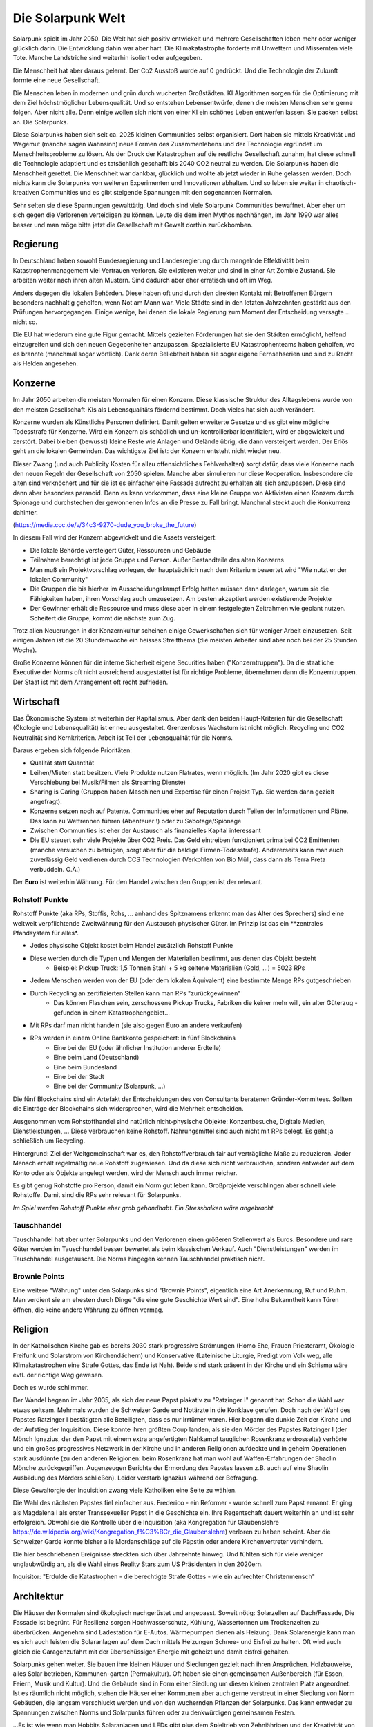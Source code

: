 Die Solarpunk Welt
==================

Solarpunk spielt im Jahr 2050. Die Welt hat sich positiv entwickelt und mehrere Gesellschaften leben mehr oder weniger glücklich darin. Die Entwicklung dahin war aber hart. Die Klimakatastrophe forderte mit Unwettern und Missernten viele Tote. Manche Landstriche sind weiterhin isoliert oder aufgegeben.

Die Menschheit hat aber daraus gelernt. Der Co2 Ausstoß wurde auf 0 gedrückt. Und die Technologie der Zukunft formte eine neue Gesellschaft.

Die Menschen leben in modernen und grün durch wucherten Großstädten. KI Algorithmen sorgen für die Optimierung mit dem Ziel höchstmöglicher Lebensqualität. Und so entstehen Lebensentwürfe, denen die meisten Menschen sehr gerne folgen. Aber nicht alle. Denn einige wollen sich nicht von einer KI ein schönes Leben entwerfen lassen. Sie packen selbst an. Die Solarpunks.

Diese Solarpunks haben sich seit ca. 2025 kleinen Communities selbst organisiert. Dort haben sie mittels Kreativität und Wagemut (manche sagen Wahnsinn) neue Formen des Zusammenlebens und der Technologie ergründet um Menschheitsprobleme zu lösen. Als der Druck der Katastrophen auf die restliche Gesellschaft zunahm, hat diese schnell die Technologie adaptiert und es tatsächlich geschafft bis 2040 CO2 neutral zu werden. Die Solarpunks haben die Menschheit gerettet. Die Menschheit war dankbar, glücklich und wollte ab jetzt wieder in Ruhe gelassen werden. Doch nichts kann die Solarpunks von weiteren Experimenten und Innovationen abhalten. Und so leben sie weiter in chaotisch-kreativen Communities und es gibt steigende Spannungen mit den sogenannten Normalen.

Sehr selten sie diese Spannungen gewalttätig. Und doch sind viele Solarpunk Communities bewaffnet. Aber eher um sich gegen die Verlorenen verteidigen zu können. Leute die dem irren Mythos nachhängen, im Jahr 1990 war alles besser und man möge bitte jetzt die Gesellschaft mit Gewalt dorthin zurückbomben.


Regierung
---------

In Deutschland haben sowohl Bundesregierung und Landesregierung durch mangelnde Effektivität beim Katastrophenmanagement viel Vertrauen verloren. Sie existieren weiter und sind in einer Art Zombie Zustand. Sie arbeiten weiter nach ihren alten Mustern. Sind dadurch aber eher erratisch und oft im Weg.

Anders dagegen die lokalen Behörden. Diese haben oft und durch den direkten Kontakt mit Betroffenen Bürgern besonders nachhaltig geholfen, wenn Not am Mann war. Viele Städte sind in den letzten Jahrzehnten gestärkt aus den Prüfungen hervorgegangen. Einige wenige, bei denen die lokale Regierung zum Moment der Entscheidung versagte ... nicht so.

Die EU hat wiederum eine gute Figur gemacht. Mittels gezielten Förderungen hat sie den Städten ermöglicht, helfend einzugreifen und sich den neuen Gegebenheiten anzupassen. Spezialisierte EU Katastrophenteams haben geholfen, wo es brannte (manchmal sogar wörtlich). Dank deren Beliebtheit haben sie sogar eigene Fernsehserien und sind zu Recht als Helden angesehen.

Konzerne
--------

Im Jahr 2050 arbeiten die meisten Normalen für einen Konzern. Diese klassische Struktur des Alltagslebens wurde von den meisten Gesellschaft-KIs als Lebensqualitäts fördernd bestimmt. Doch vieles hat sich auch verändert.

Konzerne wurden als Künstliche Personen definiert. Damit gelten erweiterte Gesetze und es gibt eine mögliche Todesstrafe für Konzerne. Wird ein Konzern als schädlich und un-kontrollierbar identifiziert, wird er abgewickelt und zerstört.
Dabei bleiben (bewusst) kleine Reste wie Anlagen und Gelände übrig, die dann versteigert werden. Der Erlös geht an die lokalen Gemeinden. Das wichtigste Ziel ist: der Konzern entsteht nicht wieder neu.


Dieser Zwang (und auch Publicity Kosten für allzu offensichtliches Fehlverhalten) sorgt dafür, dass viele Konzerne nach den neuen Regeln der Gesellschaft von 2050 spielen. Manche aber simulieren nur diese Kooperation. Insbesondere die alten sind verknöchert und für sie ist es einfacher eine Fassade aufrecht zu erhalten als sich anzupassen. Diese sind dann aber besonders paranoid. Denn es kann vorkommen, dass eine kleine Gruppe von Aktivisten einen Konzern durch Spionage und durchstechen der gewonnenen  Infos an die Presse zu Fall bringt. Manchmal steckt auch die Konkurrenz dahinter.

(https://media.ccc.de/v/34c3-9270-dude_you_broke_the_future)

In diesem Fall wird der Konzern abgewickelt und die Assets versteigert:

* Die lokale Behörde versteigert Güter, Ressourcen und Gebäude
* Teilnahme berechtigt ist jede Gruppe und Person. Außer Bestandteile des alten Konzerns
* Man muß ein Projektvorschlag vorlegen, der hauptsächlich nach dem Kriterium bewertet wird "Wie nutzt er der lokalen Community"
* Die Gruppen die bis hierher im Ausscheidungskampf Erfolg hatten müssen dann darlegen, warum sie die Fähigkeiten haben, ihren Vorschlag auch umzusetzen. Am besten akzeptiert werden existierende Projekte
* Der Gewinner erhält die Ressource und muss diese aber in einem festgelegten Zeitrahmen wie geplant nutzen. Scheitert die Gruppe, kommt die nächste zum Zug.

Trotz allen Neuerungen in der Konzernkultur scheinen einige Gewerkschaften sich für weniger Arbeit einzusetzen. Seit einigen Jahren ist die 20 Stundenwoche ein heisses Streitthema (die meisten Arbeiter sind aber noch bei der 25 Stunden Woche).

Große Konzerne können für die interne Sicherheit eigene Securities haben ("Konzerntruppen"). Da die staatliche Executive der Norms oft nicht ausreichend ausgestattet ist für richtige Probleme, übernehmen dann die Konzerntruppen. Der Staat ist mit dem Arrangement oft recht zufrieden.

Wirtschaft
----------

Das Ökonomische System ist weiterhin der Kapitalismus. Aber dank den beiden Haupt-Kriterien für die Gesellschaft (Ökologie und Lebensqualität) ist er neu ausgestaltet. Grenzenloses Wachstum ist nicht möglich. Recycling und CO2 Neutralität sind Kernkriterien. Arbeit ist Teil der Lebensqualität für die Norms.

Daraus ergeben sich folgende Prioritäten:

* Qualität statt Quantität
* Leihen/Mieten statt besitzen. Viele Produkte nutzen Flatrates, wenn möglich. (Im Jahr 2020 gibt es diese Verschiebung bei Musik/Filmen als Streaming Dienste)
* Sharing is Caring (Gruppen haben Maschinen und Expertise für einen Projekt Typ. Sie werden dann gezielt angefragt).
* Konzerne setzen noch auf Patente. Communities eher auf Reputation durch Teilen der Informationen und Pläne. Das kann zu Wettrennen führen (Abenteuer !) oder zu Sabotage/Spionage
* Zwischen Communities ist eher der Austausch als finanzielles Kapital interessant
* Die EU steuert sehr viele Projekte über CO2 Preis. Das Geld eintreiben funktioniert prima bei CO2 Emittenten (manche versuchen zu betrügen, sorgt aber für die baldige Firmen-Todesstrafe). Andererseits kann man auch zuverlässig Geld verdienen durch CCS Technologien (Verkohlen von Bio Müll, dass dann als Terra Preta verbuddeln. O.Ä.)

Der **Euro** ist weiterhin Währung. Für den Handel zwischen den Gruppen ist der relevant.

Rohstoff Punkte
~~~~~~~~~~~~~~~

Rohstoff Punkte (aka RPs, Stoffis, Rohs, ... anhand des Spitznamens erkennt man das Alter des Sprechers) sind eine weltweit verpflichtende Zweitwährung für den Austausch physischer Güter. Im Prinzip ist das ein **zentrales Pfandsystem für alles*.

* Jedes physische Objekt kostet beim Handel zusätzlich Rohstoff Punkte
* Diese werden durch die Typen und Mengen der Materialien bestimmt, aus denen das Objekt besteht
    * Beispiel: Pickup Truck: 1,5 Tonnen Stahl + 5 kg seltene Materialien (Gold, ...) = 5023 RPs
* Jedem Menschen werden von der EU (oder dem lokalen Äquivalent) eine bestimmte Menge RPs gutgeschrieben
* Durch Recycling an zertifizierten Stellen kann man RPs "zurückgewinnen"
    * Das können Flaschen sein, zerschossene Pickup Trucks, Fabriken die keiner mehr will, ein alter Güterzug - gefunden in einem Katastrophengebiet...
* Mit RPs darf man nicht handeln (sie also gegen Euro an andere verkaufen)
* RPs werden in einem Online Bankkonto gespeichert: In fünf Blockchains
    * Eine bei der EU (oder ähnlicher Institution anderer Erdteile)
    * Eine beim Land (Deutschland)
    * Eine beim Bundesland
    * Eine bei der Stadt
    * Eine bei der Community (Solarpunk, ...)

Die fünf Blockchains sind ein Artefakt der Entscheidungen des von Consultants beratenen Gründer-Kommitees. Sollten die Einträge der Blockchains sich widersprechen, wird die Mehrheit entscheiden.

Ausgenommen vom Rohstoffhandel sind natürlich nicht-physische Objekte: Konzertbesuche, Digitale Medien, Dienstleistungen, ... Diese verbrauchen keine Rohstoff. Nahrungsmittel sind auch nicht mit RPs belegt. Es geht ja schließlich um Recycling.

Hintergrund:
Ziel der Weltgemeinschaft war es, den Rohstoffverbrauch fair auf verträgliche Maße zu reduzieren. Jeder Mensch erhält regelmäßig neue Rohstoff zugewiesen. Und da diese sich nicht verbrauchen, sondern entweder auf dem Konto oder als Objekte angelegt werden, wird der Mensch auch immer reicher.

Es gibt genug Rohstoffe pro Person, damit ein Norm gut leben kann. Großprojekte verschlingen aber schnell viele Rohstoffe. Damit sind die RPs sehr relevant für Solarpunks.

*Im Spiel werden Rohstoff Punkte eher grob gehandhabt. Ein Stressbalken wäre angebracht*

Tauschhandel
~~~~~~~~~~~~

Tauschhandel hat aber unter Solarpunks und den Verlorenen einen größeren Stellenwert als Euros. Besondere und rare Güter werden im Tauschhandel besser bewertet als beim klassischen Verkauf. Auch "Dienstleistungen" werden im Tauschhandel ausgetauscht. Die Norms hingegen kennen Tauschhandel praktisch nicht.

Brownie Points
~~~~~~~~~~~~~~

Eine weitere "Währung" unter den Solarpunks sind "Brownie Points", eigentlich eine Art Anerkennung, Ruf und Ruhm. Man verdient sie am ehesten durch Dinge "die eine gute Geschichte Wert sind".
Eine hohe Bekanntheit kann Türen öffnen, die keine andere Währung zu öffnen vermag.

Religion
--------

In der Katholischen Kirche gab es bereits 2030 stark progressive Strömungen (Homo Ehe, Frauen Priesteramt, Ökologie-Freifunk und Solarstrom von Kirchendächern) und Konservative (Lateinische Liturgie, Predigt vom Volk weg, alle Klimakatastrophen eine Strafe Gottes, das Ende ist Nah). Beide sind stark präsent in der Kirche und ein Schisma wäre evtl. der richtige Weg gewesen.

Doch es wurde schlimmer.

Der Wandel begann im Jahr 2035, als sich der neue Papst plakativ zu "Ratzinger I" genannt hat. Schon die Wahl war etwas seltsam. Mehrmals wurden die Schweizer Garde und Notärzte in die Konklave gerufen. Doch nach der Wahl des Papstes Ratzinger I bestätigten alle Beteiligten, dass es nur Irrtümer waren. Hier begann die dunkle Zeit der Kirche und der Aufstieg der Inquisition. Diese konnte ihren größten Coup landen, als sie den Mörder des Papstes Ratzinger I (der Mönch Ignazius, der den Papst mit einem extra angefertigten Nahkampf tauglichen Rosenkranz erdrosselte) verhörte und ein großes progressives Netzwerk in der Kirche und in anderen Religionen aufdeckte und in geheim Operationen stark ausdünnte (zu den anderen Religionen: beim Rosenkranz hat man wohl auf Waffen-Erfahrungen der Shaolin Mönche zurückgegriffen. Augenzeugen Berichte der Ermordung des Papstes lassen z.B. auch auf eine Shaolin Ausbildung des Mörders schließen). Leider verstarb Ignazius während der Befragung.

Diese Gewaltorgie der Inquisition zwang viele Katholiken eine Seite zu wählen.

Die Wahl des nächsten Papstes fiel einfacher aus. Frederico - ein Reformer - wurde schnell zum Papst ernannt. Er ging als Magdalena I als erster Transsexueller Papst in die Geschichte ein. Ihre Regentschaft dauert weiterhin an und ist sehr erfolgreich. Obwohl sie die Kontrolle über die Inquisition (aka Kongregation für Glaubenslehre https://de.wikipedia.org/wiki/Kongregation_f%C3%BCr_die_Glaubenslehre) verloren zu haben scheint. Aber die Schweizer Garde konnte bisher alle Mordanschläge auf die Päpstin oder andere Kirchenvertreter verhindern.

Die hier beschriebenen Ereignisse streckten sich über Jahrzehnte hinweg. Und fühlten sich für viele weniger unglaubwürdig an, als die Wahl eines Reality Stars zum US Präsidenten in den 2020ern.

Inquisitor: "Erdulde die Katastrophen - die berechtigte Strafe Gottes - wie ein aufrechter Christenmensch"

Architektur
-----------

Die Häuser der Normalen sind ökologisch nachgerüstet und angepasst. Soweit nötig: Solarzellen auf Dach/Fassade, Die Fassade ist begrünt. Für Resilienz sorgen Hochwasserschutz, Kühlung, Wassertonnen um Trockenzeiten zu überbrücken. Angenehm sind Ladestation für E-Autos. Wärmepumpen dienen als Heizung. Dank Solarenergie kann man es sich auch leisten die Solaranlagen auf dem Dach mittels Heizungen Schnee- und Eisfrei zu halten. Oft wird auch gleich die Garagenzufahrt mit der überschüssigen Energie mit geheizt und damit eisfrei gehalten.

Solarpunks gehen weiter. Sie bauen ihre kleinen Häuser und Siedlungen gezielt nach ihren Ansprüchen. Holzbauweise, alles Solar betrieben, Kommunen-garten (Permakultur). Oft haben sie einen gemeinsamen Außenbereich (für Essen, Feiern, Musik und Kultur). Und die Gebäude sind in Form einer Siedlung um diesen kleinen zentralen Platz angeordnet. Ist es räumlich nicht möglich, stehen die Häuser einer Kommunen aber auch gerne verstreut in einer Siedlung von Norm Gebäuden, die langsam verschluckt werden und von den wuchernden Pflanzen der Solarpunks. Das kann entweder zu Spannungen zwischen Norms und Solarpunks führen oder zu denkwürdigen gemeinsamen Festen.

...Es ist wie wenn man Hobbits Solaranlagen und LEDs gibt plus dem Spieltrieb von Zehnjährigen und der Kreativität von berauschten Kunststudenten.

Diese Solarpunk Siedlungen werden Communities genannt. Die Spielercharaktere leben wahrscheinlich in genau so einer.

Recht und Gesetz
----------------

Eigentlich liefert der Staat Recht & Gesetz. Aber besonders in den Communities will er nicht wirklich eingreifen (andere Kultur) und hält sich gerne zurück, wenn Solarpunks bei einem rechtlichen Problem beteiligt sind. Unter den Nomaden gibt es reisende "Judges", die Solar Punk Streitigkeiten schlichten sollen. Das kann gut laufen...oder nicht. Insbesondere, wenn externe Parteien beteiligt sind, die die Judges nicht anerkennen.

Zusätzlich dazu können sich jederzeit themenorientierte Anonymous Gruppen bilden um desaströse Umstände ans Licht zu zerren. Diese digital Vigilanten können sowohl positives als auch negatives bewirken. Sie brauchen gerne mal physische Unterstützung. Die Schatten Seite: Jede Anonymous Aktion ist nur so gut wie die moralische Integrität der Mitstreiter und die Amoral der Ziele. Viele der Anonymous Aktionen können plötzlich einen sehr negativen Twist entwickeln.

Cyberware
---------

Cyberware ist reguliert. Das hat historische Gründe. Insbesondere die Intervention der inzwischen zersplitterten Christlichen Partei. Cyberware ist nur erlaubt zum Ausgleich einer Behinderung und darf damit auch die körperlichen Möglichkeiten nicht über das menschliche Maß hinaus erweitern. Zusätzlich darf keine Cyberware fest implantiert werden, sondern nur ein "dummer Connector" = Socket, an den dann die Cyberware danach angeschlossen wird (oder eingesetzt, oder...). Sie kann somit jederzeit getauscht oder entfernt werden.

Diese bornierte Herangehensweise hat aber einige Vorteile für die abenteuerlichen Solarpunks.

- Das Zertifikat für eine Behinderung bekommt man schnell, wenn man die richtigen Leute kennt.
- Cyberware lässt sich leicht mittels Firmware hacks oder kleinen Operationen modifizieren
- Das leichte Austauschen der Cyberware durch die implantierten Sockets sorgt für viele selbst-modifizierungs Abenteuer

Man sollte sich nur nicht erwischen lassen.

Regeln:
- Jede Cyberware bietet Vorteile. Aber auch genau so viele Glitches - Hardware von der Stange modifiziert wird. Als Solarpunk kann man beständig daran herum basteln. Aber man verändert immer nur die Vorteile/Glitches ohne wirklich Probleme endgültig zu beheben.

Beispiel: Ben hat seine Augen-Cyberware gehackt. Er hat die morgendliche Werbeeinblendung entfernt und 100xZoom hinzugefügt. Der Glitch ist, dass er zu zufälligen Zeiten den Wetterbericht eingeblendet bekommt. Von Nebraska. Wenn Jasmin die Augen einsetzt hat sie keinen Wetterbericht, aber ein schwarzes Feld dort wo der Wetterbericht bei Ben auftaucht. Evtl. Wechselwirkung mit dem Insulin Implantat, dass er gehackt hat, um verschiedene Drogen je nach Stimmung frei zusetzen. So eines hat Jasmin nämlich nicht. Sie experimentieren aber weiter. Aber der Zoom ist cool.

Zitat: "Kannst du mir mal deine Hand leihen ?"

Wildnis
-------

Zwischen den Jahren 2020 und 2050 wurden viele Gebiete Deutschlands zu Wildnis erklärt. Doch hier gibt es viele Varianten und Kombinationen davon:

Zugänglichkeit
~~~~~~~~~~~~~~

* Kommerzieller Natur Erlebnis Park mit Fahrgeschäften
* Wanderpfade mit Rangern. Nationalpark Charakter
* Teil-bewirtschaftet (Holz, Heilkräuter)
* Betreten nur mit Einladung und Führer
* Kein Betreten für Unbefugte, vom Aussterben bedrohte Pflanzen und Tiere
* Kein Betreten. Lebensgefahr

Typen
~~~~~

* Renaturierung zur CO2 Speicherung
* Renaturierung zur Erhaltung der Biodiversität (bedrohte Tiere und Pflanzen)
* Neuansiedlung ehemals heimischer Tiere und Pflanzen
* Experimentelle Ansiedlung von Tieren und Pflanzen ( Bisons, ...). Oft als Experiment wie die jeweils mit Klimawandel klar kommen
* Überschwemmungsfläche
* Katastrophengebiet. Aufgegeben. Lebensgefahr (Grund für Lebensgefahr ist nicht ausgewiesen)

Ein häufiger Grund für das Ausrufen eines Schutzgebiets war nach 2020 in Überflutungsbereichen. Wurde eine Stadt mehrfach durch Katastrophen überflutet und hatte eine schlechte Prognose, war es einfacher, Risiko Materialien zu entfernen (Heizöl Tanks !), die Leute umzusiedeln und die Natur den Bereich übernehmen zu lassen. Ein weiterer Grund könnte innereuropäische Klimamigration sein, bei der die Bewohner langsam einen Bereich verlassen um in sichereren Städten zu siedeln. Manchmal können nicht alle Bewohner des neu entstehenden Wildnis Bereichs diesen verlassen. Oft weil ihnen das Geld für einen Umzug fehlt. Damit entstehen verwilderte Gebiete mit hoher Chance auf Klimakatastrophen (Erdrutsche, Überflutungen, ...) und Einwohnern, die vor einem Jahrzehnt den Kontakt zur Zivilisation abgebrochen haben.

Wakanda
-------

In Entwicklungs-Ländern (gerade Afrika) traten die Folgen der Klima Katastrophe ca 10 Jahre früher ein. Doch einige glücklichen Umstände haben für eine äußerst positive Entwicklung gesorgt:

* Es gab eine bereits existierend Do It Yourself und Repair Mentalität da dort keine Wegwerfgesellschaft herrschte
* Andere Länder haben Afrika mit Technologie unterstützt. Aber dabei gleich auf Leap-Frogging geachtet: Kohlekraft wurde übersprungen - man hat gleich auf dezentrale Solarenergie gesetzt. Dasselbe mit Funk-Internet statt Netzwerkkabeln
* Die Bevölkerung war jünger und Technologie-offener

Auf diese Grundlagen basierend haben die Länder sich schneller als nur durch die 10 Jahre Vorsprung entwickelt. Viele Solarpunk Konzepte wurde dort entwickelt und perfektioniert. In Europa sind reisende Solarpunks "Aus Wakanda" (wie man sagt) sehr gerne in den Communities gesehen. Sie bringen mit sich ein ausgezeichnetes Verständnis des Technologie-Einsatzes unter den neuen Umständen. Oft aber auch Musik, Kultur und Essens-Rezepte.

Als Wakanda wird oft nicht nur Afrika sondern auch Länder mit ähnlicher Entwicklung bezeichnet: Indien, Süd Amerika, ...

